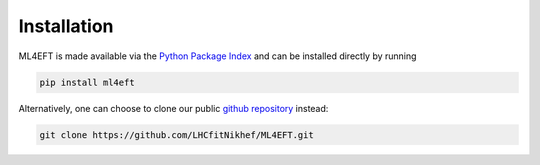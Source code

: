 .. _code:

Installation
============

ML4EFT is made available via the `Python Package Index <https://pypi.org/project/ml4eft/>`_ and can be installed directly by running

.. code-block::

   pip install ml4eft


Alternatively, one can choose to clone our public `github repository <https://github.com/LHCfitNikhef/ML4EFT>`_ instead:

.. code-block::

   git clone https://github.com/LHCfitNikhef/ML4EFT.git

